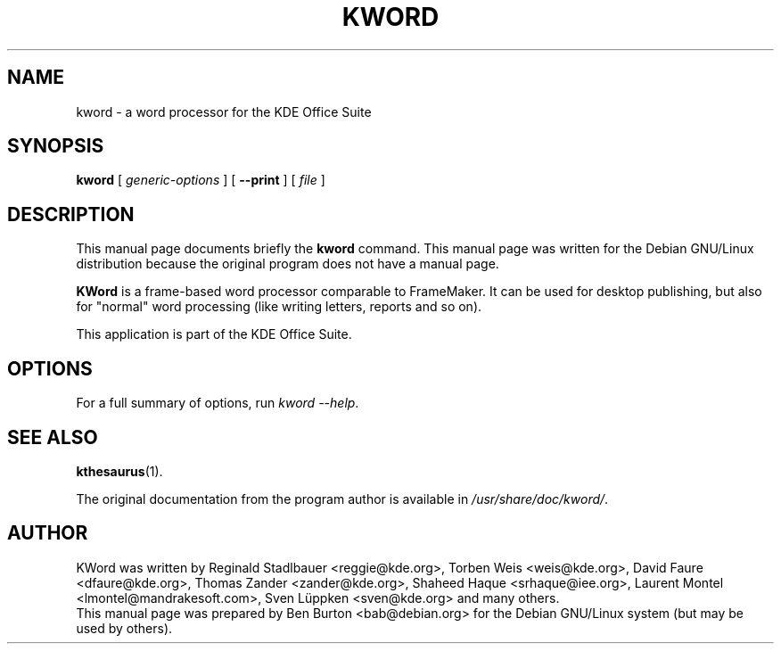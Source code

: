 .\"                                      Hey, EMACS: -*- nroff -*-
.\" First parameter, NAME, should be all caps
.\" Second parameter, SECTION, should be 1-8, maybe w/ subsection
.\" other parameters are allowed: see man(7), man(1)
.TH KWORD 1 "May 9, 2003"
.\" Please adjust this date whenever revising the manpage.
.\"
.\" Some roff macros, for reference:
.\" .nh        disable hyphenation
.\" .hy        enable hyphenation
.\" .ad l      left justify
.\" .ad b      justify to both left and right margins
.\" .nf        disable filling
.\" .fi        enable filling
.\" .br        insert line break
.\" .sp <n>    insert n+1 empty lines
.\" for manpage-specific macros, see man(7)
.SH NAME
kword \- a word processor for the KDE Office Suite
.SH SYNOPSIS
.B kword
[ \fIgeneric-options\fP ]
[ \fB\-\-print\fP ]
[ \fIfile\fP ]
.SH DESCRIPTION
This manual page documents briefly the
.B kword
command.
This manual page was written for the Debian GNU/Linux distribution
because the original program does not have a manual page.
.PP
\fBKWord\fP is a frame-based word processor comparable to FrameMaker.  It
can be used for desktop publishing, but also for "normal" word processing
(like writing letters, reports and so on).
.PP
This application is part of the KDE Office Suite.
.SH OPTIONS
For a full summary of options, run \fIkword \-\-help\fP.
.SH SEE ALSO
.BR kthesaurus (1).
.PP
The original documentation from the program author
is available in \fI/usr/share/doc/kword/\fP.
.SH AUTHOR
KWord was written by Reginald Stadlbauer <reggie@kde.org>, Torben Weis
<weis@kde.org>, David Faure <dfaure@kde.org>, Thomas Zander
<zander@kde.org>, Shaheed Haque <srhaque@iee.org>,
Laurent Montel <lmontel@mandrakesoft.com>, Sven Lüppken <sven@kde.org>
and many others.
.br
This manual page was prepared by Ben Burton <bab@debian.org>
for the Debian GNU/Linux system (but may be used by others).
